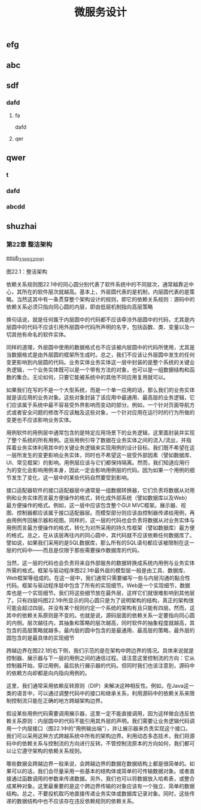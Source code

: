 #+TITLE: 微服务设计

** 
:PROPERTIES:
:last_modified_at: 1609337624066
:background_color: #533e7d
:created_at: 1609233078964
:publication_date: 
:author: [[张三]]
:source: [[weread]]
:type: [[book]]
:END:
** efg
** abc
** sdf
*** dafd
**** fa
dafd
**** qer
** qwer
*** t
*** dafd
*** abcdd
** shuzhai
*** 第22章 整洁架构

[[https://res.weread.qq.com/wrepub/epub_33692210_91][epub_33692210_91]]


图22.1：整洁架构

依赖关系规则图22.1中的同心圆分别代表了软件系统中的不同层次，通常越靠近中心，其所在的软件层次就越高。基本上，外层圆代表的是机制，内层圆代表的是策略。当然这其中有一条贯穿整个架构设计的规则，即它的依赖关系规则：源码中的依赖关系必须只指向同心圆的内层，即由低层机制指向高层策略

换句话说，就是任何属于内层圆中的代码都不应该牵涉外层圆中的代码，尤其是内层圆中的代码不应该引用外层圆中代码所声明的名字，包括函数、类、变量以及一切其他有命名的软件实体。

同样的道理，外层圆中使用的数据格式也不应该被内层圆中的代码所使用，尤其是当数据格式是由外层圆的框架所生成时。总之，我们不应该让外层圆中发生的任何变更影响到内层圆的代码。业务实体业务实体这一层中封装的是整个系统的关键业务逻辑，一个业务实体既可以是一个带有方法的对象，也可以是一组数据结构和函数的集合。无论如何，只要它能被系统中的其他不同应用复用就可以。

如果我们在写的不是一个大型系统，而是一个单一应用的话，那么我们的业务实体就是该应用的业务对象。这些对象封装了该应用中最通用、最高层的业务逻辑，它们应该属于系统中最不容易受外界影响而变动的部分。例如，一个针对页面导航方式或者安全问题的修改不应该触及这些对象，一个针对应用在运行时的行为所做的变更也不应该影响业务实体。

用例软件的用例层中通常包含的是特定应用场景下的业务逻辑，这里面封装并实现了整个系统的所有用例。这些用例引导了数据在业务实体之间的流入/流出，并指挥着业务实体利用其中的关键业务逻辑来实现用例的设计目标。我们既不希望在这一层所发生的变更影响业务实体，同时也不希望这一层受外部因素（譬如数据库、UI、常见框架）的影响。用例层应该与它们都保持隔离。然而，我们知道应用行为的变化会影响用例本身，因此一定会影响用例层的代码。因为如果一个用例的细节发生了变化，这一层中的某些代码自然要受到影响。

接口适配器软件的接口适配器层中通常是一组数据转换器，它们负责将数据从对用例和业务实体而言最方便操作的格式，转化成外部系统（譬如数据库以及Web）最方便操作的格式。例如，这一层中应该包含整个GUI MVC框架。展示器、视图、控制器都应该属于接口适配器层。而模型部分则应该由控制器传递给用例，再由用例传回展示器和视图。同样的，这一层的代码也会负责将数据从对业务实体与用例而言最方便操作的格式，转化为对所采用的持久性框架（譬如数据库）最方便的格式。总之，在从该层再往内的同心圆中，其代码就不应该依赖任何数据库了。譬如说，如果我们采用的是SQL数据库，那么所有的SQL语句都应该被限制在这一层的代码中——而且是仅限于那些需要操作数据库的代码。

当然，这一层的代码也会负责将来自外部服务的数据转换成系统内用例与业务实体所需的格式。框架与驱动程序图22.1中最外层的模型层一般是由工具、数据库、Web框架等组成的。在这一层中，我们通常只需要编写一些与内层沟通的黏合性代码。框架与驱动程序层中包含了所有的实现细节。Web是一个实现细节，数据库也是一个实现细节。我们将这些细节放在最外层，这样它们就很难影响到其他层了。只有四层吗图22.1中所显示的同心圆只是为了说明架构的结构，真正的架构很可能会超过四层。并没有某个规则约定一个系统的架构有且只能有四层。然而，这其中的依赖关系原则是不变的。也就是说，源码层面的依赖关系一定要指向同心圆的内侧。层次越往内，其抽象和策略的层次越高，同时软件的抽象程度就越高，其包含的高层策略就越多。最内层的圆中包含的是最通用、最高层的策略，最外层的圆包含的是最具体的实现细节

跨越边界在图22.1的右下侧，我们示范的是在架构中跨边界的情况。具体来说就是控制器、展示器与下一层的用例之间的通信过程。请注意这里控制流的方向：它从控制器开始，穿过用例，最后执行展示器的代码。但同时我们也该注意到，源码中的依赖方向却都是向内指向用例的。

这里，我们通常采用依赖反转原则（DIP）来解决这种相反性。例如，在Java这一类的语言中，可以通过调整代码中的接口和继承关系，利用源码中的依赖关系来限制控制流只能在正确的地方跨越架构边界。

假设某些用例代码需要调用展示器，这里一定不能直接调用，因为这样做会违反依赖关系原则：内层圆中的代码不能引用其外层的声明。我们需要让业务逻辑代码调用一个内层接口（图22.1中的“用例输出端”），并让展示器来负责实现这个接口。我们可以采用这种方式跨越系统中所有的架构边界。利用动态多态技术，我们将源码中的依赖关系与控制流的方向进行反转。不管控制流原本的方向如何，我们都可以让它遵守架构的依赖关系规则。

哪些数据会跨越边界一般来说，会跨越边界的数据在数据结构上都是很简单的。如果可以的话，我们会尽量采用一些基本的结构体或简单的可传输数据对象。或者直接通过函数调用的参数来传递数据。另外，我们也可以将数据放入哈希表，或整合成某种对象。这里最重要的是这个跨边界传输的对象应该有一个独立、简单的数据结构。总之，不要投机取巧地直接传递业务实体或数据库记录对象。同时，这些传递的数据结构中也不应该存在违反依赖规则的依赖关系。
